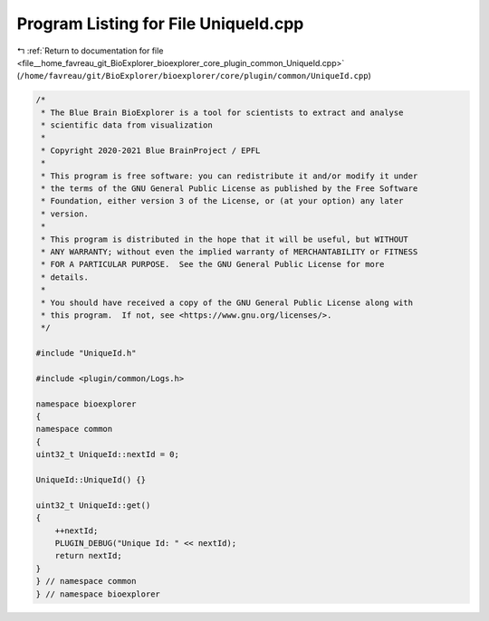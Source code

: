 
.. _program_listing_file__home_favreau_git_BioExplorer_bioexplorer_core_plugin_common_UniqueId.cpp:

Program Listing for File UniqueId.cpp
=====================================

|exhale_lsh| :ref:`Return to documentation for file <file__home_favreau_git_BioExplorer_bioexplorer_core_plugin_common_UniqueId.cpp>` (``/home/favreau/git/BioExplorer/bioexplorer/core/plugin/common/UniqueId.cpp``)

.. |exhale_lsh| unicode:: U+021B0 .. UPWARDS ARROW WITH TIP LEFTWARDS

.. code-block:: cpp

   /*
    * The Blue Brain BioExplorer is a tool for scientists to extract and analyse
    * scientific data from visualization
    *
    * Copyright 2020-2021 Blue BrainProject / EPFL
    *
    * This program is free software: you can redistribute it and/or modify it under
    * the terms of the GNU General Public License as published by the Free Software
    * Foundation, either version 3 of the License, or (at your option) any later
    * version.
    *
    * This program is distributed in the hope that it will be useful, but WITHOUT
    * ANY WARRANTY; without even the implied warranty of MERCHANTABILITY or FITNESS
    * FOR A PARTICULAR PURPOSE.  See the GNU General Public License for more
    * details.
    *
    * You should have received a copy of the GNU General Public License along with
    * this program.  If not, see <https://www.gnu.org/licenses/>.
    */
   
   #include "UniqueId.h"
   
   #include <plugin/common/Logs.h>
   
   namespace bioexplorer
   {
   namespace common
   {
   uint32_t UniqueId::nextId = 0;
   
   UniqueId::UniqueId() {}
   
   uint32_t UniqueId::get()
   {
       ++nextId;
       PLUGIN_DEBUG("Unique Id: " << nextId);
       return nextId;
   }
   } // namespace common
   } // namespace bioexplorer
